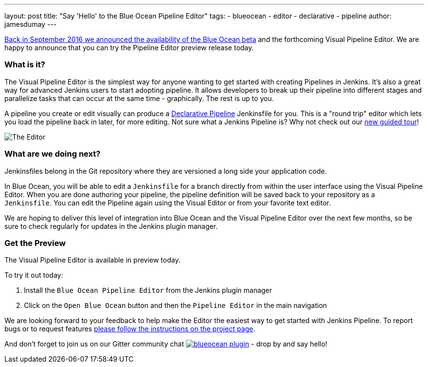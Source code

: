 ---
layout: post
title: "Say 'Hello' to the Blue Ocean Pipeline Editor"
tags:
- blueocean
- editor
- declarative
- pipeline
author: jamesdumay
---

link:/blog/2016/09/19/blueocean-beta-declarative-pipeline-pipeline-editor/[Back in September 2016 we announced the availability of the Blue Ocean beta]
and the forthcoming Visual Pipeline Editor. We are happy to announce that you can try
the Pipeline Editor preview release today.

=== What is it?

The Visual Pipeline Editor is the simplest way for anyone wanting to get started with
creating Pipelines in Jenkins. It's also a great way for advanced Jenkins users
to start adopting pipeline. It allows developers to break up their pipeline into different
 stages and parallelize tasks that can occur at the same time - graphically.
 The rest is up to you.

A pipeline you create or edit visually can produce a link://blog/2017/02/03/declarative-pipeline-ga/[Declarative Pipeline] Jenkinsfile for you. This is a "round trip" editor which lets you load the pipeline back in later, for more editing. Not sure what a Jenkins Pipeline is? Why not check out our link:/doc/[new guided tour]!

image::/images/blueocean/editor-1.png["The Editor", role="center"]

=== What are we doing next?

Jenkinsfiles belong in the Git repository where they are versioned a long side
your application code.

In Blue Ocean, you will be able to edit a `Jenkinsfile`
for a branch directly from within the user interface using the Visual Pipeline Editor. When you are done authoring your pipeline, the pipeline definition will be saved back to your repository as a `Jenkinsfile`. You can edit the Pipeline again using the Visual Editor or from your favorite text editor.

We are hoping to deliver this level of integration into Blue Ocean and the
Visual Pipeline Editor over the next few months, so be sure to check regularly for updates in
the Jenkins plugin manager.

=== Get the Preview

The Visual Pipeline Editor is available in preview today.

To try it out today:

. Install the `Blue Ocean Pipeline Editor` from the Jenkins plugin manager
. Click on the `Open Blue Ocean` button and then the `Pipeline Editor` in the main navigation

We are looking forward to your feedback to help make the Editor
the easiest way to get started with Jenkins Pipeline. To report bugs or to
request features link:/projects/blueocean#join-the-community[please follow the instructions on the project page].

And don't forget to join us on our Gitter community chat image:https://badges.gitter.im/jenkinsci/blueocean-plugin.svg[link="https://gitter.im/jenkinsci/blueocean-plugin?utm_source=badge&utm_medium=badge&utm_campaign=pr-badge"]
- drop by and say hello!
